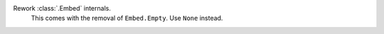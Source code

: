 Rework :class:`.Embed` internals.
    This comes with the removal of ``Embed.Empty``. Use ``None`` instead.
